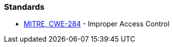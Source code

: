 === Standards

* https://cwe.mitre.org/data/definitions/284[MITRE, CWE-284] - Improper Access Control
